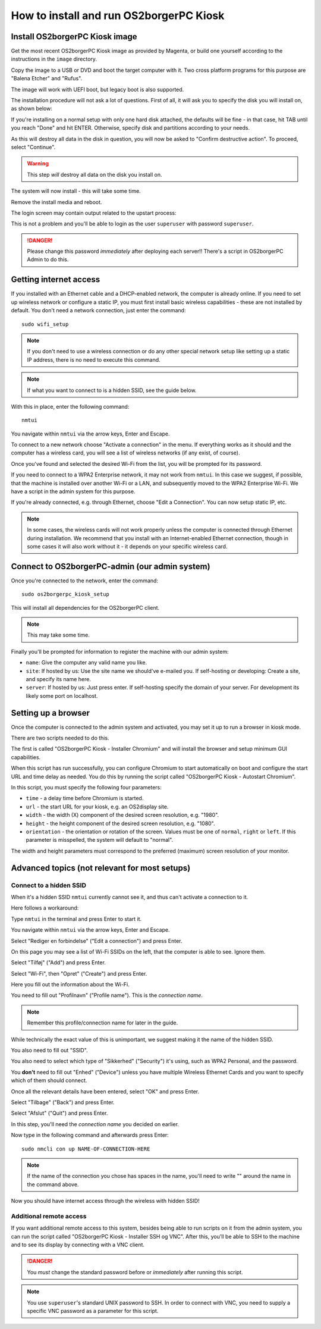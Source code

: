 How to install and run OS2borgerPC Kiosk
****************************************

Install OS2borgerPC Kiosk image
-------------------------------

Get the most recent OS2borgerPC Kiosk image as provided by Magenta,
or build one yourself according to the instructions in the ``image``
directory.

Copy the image to a USB or DVD and boot the target computer with it.
Two cross platform programs for this purpose are "Balena Etcher" and "Rufus".

The image will work with UEFI boot, but legacy boot is also supported.

The installation procedure will not ask a lot of questions. First of
all, it will ask you to specify the disk you will install on, as shown below:

.. image:: install_1.png

If you're installing on a normal setup with only one hard disk attached,
the defaults will be fine - in that case, hit TAB until you reach "Done"
and hit ENTER. Otherwise, specify disk and partitions according to your
needs.

As this will destroy all data in the disk in question, you will now be
asked to "Confirm destructive action". To proceed, select "Continue".

.. warning::  This step *will* destroy all data on the disk you install on.

The system will now install - this will take some time.

Remove the install media and reboot.

The login screen may contain output related to the upstart process:

.. image:: install_2.png

This is not a problem and you'll be able to login as the user ``superuser`` with password ``superuser``.

.. danger::
    Please change this password *immediately* after deploying each
    server!! There's a script in OS2borgerPC Admin to do this.

Getting internet access
-----------------------

If you installed with an Ethernet cable and a DHCP-enabled network, the
computer is already online. If you need to set up wireless network or
configure a static IP, you must first install basic wireless
capabilities - these are not installed by default. You don't need a
network connection, just enter the command::

    sudo wifi_setup

.. note:: If you don't need to use a wireless connection or do any
    other special network setup like setting up a static IP address,
    there is no need to execute this command.

.. note:: If what you want to connect to is a hidden SSID, see the guide below.

With this in place, enter the following command::

    nmtui

You navigate within ``nmtui`` via the arrow keys, Enter and Escape.

To connect to a new network choose "Activate a connection" in the menu.
If everything works as it should and the computer has a wireless card,
you will see a list of wireless networks (if any exist, of course).

Once you've found and selected the desired Wi-Fi from the list, you
will be prompted for its password.

If you need to connect to a WPA2 Enterprise network, it may not work
from ``nmtui``. In this case we suggest, if possible, that the machine
is installed over another Wi-Fi or a LAN, and subsequently moved
to the WPA2 Enterprise Wi-Fi. We have a script in the admin system for
this purpose.

If you're already connected, e.g. through Ethernet, choose "Edit a
Connection". You can now setup static IP, etc.

.. note::
    In some cases, the wireless cards will not work properly unless the
    computer is connected through Ethernet during installation. We
    recommend that you install with an Internet-enabled Ethernet connection,
    though in some cases it will also work without it - it depends on
    your specific wireless card.

Connect to OS2borgerPC-admin (our admin system)
-----------------------------------------------

Once you're connected to the network, enter the command::

    sudo os2borgerpc_kiosk_setup

This will install all dependencies for the OS2borgerPC client.


.. note::

    This may take some time.

Finally you'll be prompted for information to register the machine
with our admin system:

- ``name``: Give the computer any valid name you like.
- ``site``: If hosted by us: Use the site name we should've e-mailed you. If self-hosting or developing: Create a site, and
  specify its name here.
- ``server``: If hosted by us: Just press enter. If self-hosting specify the domain of your server. For development its
  likely some port on localhost.

Setting up a browser
--------------------

Once the computer is connected to the admin system and activated, you
may set it up to run a browser in kiosk mode.

There are two scripts needed to do this.

The first is called "OS2borgerPC Kiosk  - Installer Chromium" and will
install the browser and setup minimum GUI capabilities.

When this script has run successfully, you can configure Chromium to
start automatically on boot and configure the start URL and time delay
as needed. You do this by running the script called "OS2borgerPC Kiosk - Autostart
Chromium".

In this script, you must specify the following four parameters:

* ``time`` - a delay time before Chromium is started.
* ``url`` - the start URL for your kiosk, e.g. an OS2display site.
* ``width`` - the width (X) component of the desired screen resolution, e.g.
  "1980".
* ``height`` - the height component of the desired screen resolution, e.g.
  "1080".
* ``orientation`` - the orientation or rotation of the screen. Values
  must be one of ``normal``, ``right`` or ``left``. If this parameter is
  misspelled, the system will default to "normal".

The width and height parameters must correspond to the preferred
(maximum) screen resolution of your monitor.

Advanced topics (not relevant for most setups)
----------------------------------------------

Connect to a hidden SSID
========================

When it's a hidden SSID ``nmtui`` currently cannot see it, and thus can't activate  a connection to it.

Here follows a workaround:

Type ``nmtui`` in the terminal and press Enter to start it.

You navigate within ``nmtui`` via the arrow keys, Enter and Escape.

.. image:: nmtui_hidden_ssid_1.png

Select "Rediger en forbindelse" ("Edit a connection") and press Enter.

.. image:: nmtui_hidden_ssid_2.png

On this page you may see a list of Wi-Fi SSIDs on the left, that the computer is able to see. Ignore them.

Select "Tilføj" ("Add") and press Enter.

.. image:: nmtui_hidden_ssid_3.png

Select "Wi-Fi", then "Opret" ("Create") and press Enter.

.. image:: nmtui_hidden_ssid_4.png

Here you fill out the information about the Wi-Fi.

You need to fill out "Profilnavn" ("Profile name"). This is the *connection name*.

.. note::
    Remember this profile/connection name for later in the guide.

While technically the exact value of this is unimportant, we suggest making it the
name of the hidden SSID.

You also need to fill out "SSID".

You also need to select which type of "Sikkerhed" ("Security") it's using, such as WPA2 Personal, and the password.

You **don't** need to fill out "Enhed" ("Device") unless you have multiple Wireless Ethernet Cards and you want to specify
which of them should connect.

Once all the relevant details have been entered, select "OK" and press Enter.

Select "Tilbage" ("Back") and press Enter.

Select "Afslut" ("Quit") and press Enter.

In this step, you'll need the *connection name* you decided on earlier.

Now type in the following command and afterwards press Enter::

    sudo nmcli con up NAME-OF-CONNECTION-HERE

.. note::
    If the name of the connection you chose has spaces in the name,
    you'll need to write "" around the name in the command above.

Now you should have internet access through the wireless with hidden SSID!

Additional remote access
========================

If you want additional remote access to this system, besides being able to run scripts
on it from the admin system, you can run the script called
"OS2borgerPC Kiosk  - Installer SSH og VNC". After this, you'll
be able to SSH to the machine and to see its display by connecting with
a VNC client.

.. danger::
    You *must* change the standard password before or *immediately*
    after running this script.

.. note::
    You use ``superuser``'s standard UNIX password to SSH. In order to
    connect with VNC, you need to supply a specific VNC password as a
    parameter for this script.
